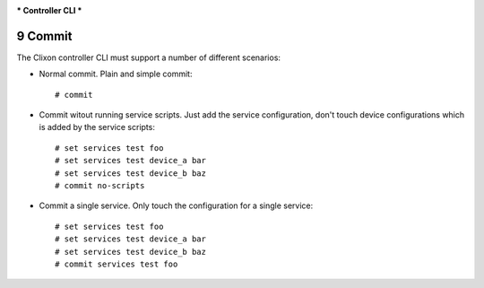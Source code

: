 .. _clixon_controller_cli:
.. sectnum::
   :start: 9
   :depth: 3

***
Controller CLI
***

Commit
========

The Clixon controller CLI must support a number of different
scenarios:

* Normal commit. Plain and simple commit::

    # commit
    
* Commit witout running service scripts. Just add the service
  configuration, don't touch device configurations which is added by the
  service scripts::

    # set services test foo
    # set services test device_a bar
    # set services test device_b baz
    # commit no-scripts
    
  
* Commit a single service. Only touch the configuration for a single
  service::

    # set services test foo
    # set services test device_a bar
    # set services test device_b baz
    # commit services test foo

